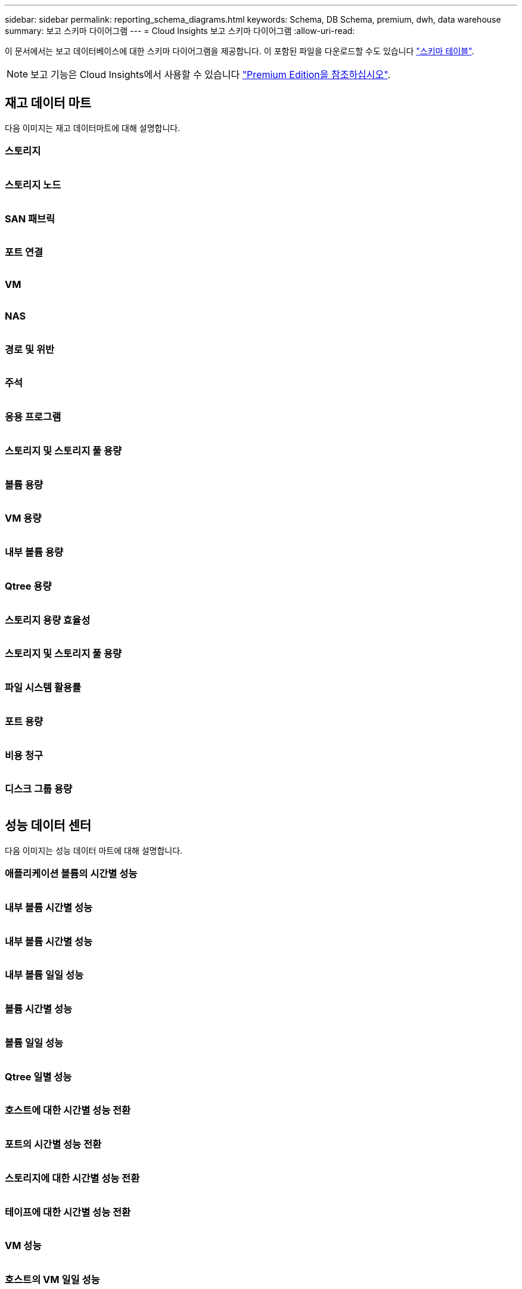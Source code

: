 ---
sidebar: sidebar 
permalink: reporting_schema_diagrams.html 
keywords: Schema, DB Schema, premium, dwh, data warehouse 
summary: 보고 스키마 다이어그램 
---
= Cloud Insights 보고 스키마 다이어그램
:allow-uri-read: 


[role="lead"]
이 문서에서는 보고 데이터베이스에 대한 스키마 다이어그램을 제공합니다. 이 포함된 파일을 다운로드할 수도 있습니다 link:ci_reporting_database_schema.pdf["스키마 테이블"].


NOTE: 보고 기능은 Cloud Insights에서 사용할 수 있습니다 link:concept_subscribing_to_cloud_insights.html["Premium Edition을 참조하십시오"].



== 재고 데이터 마트

다음 이미지는 재고 데이터마트에 대해 설명합니다.



=== 스토리지

image:storage.png[""]



=== 스토리지 노드

image:storage_node.png[""]



=== SAN 패브릭

image:fabric.png[""]



=== 포트 연결

image:connectivity.png[""]



=== VM

image:vm.png[""]



=== NAS

image:nas.png[""]



=== 경로 및 위반

image:logical.png[""]



=== 주석

image:annotations.png[""]



=== 응용 프로그램

image:apps_annot.png[""]



=== 스토리지 및 스토리지 풀 용량

image:Storage_and_Storage_Pool_Capacity_Fact.png[""]



=== 볼륨 용량

image:Volume_Capacity.png[""]



=== VM 용량

image:VM_Capacity_Fact.png[""]



=== 내부 볼륨 용량

image:Internal_Volume_Capacity_Fact.png[""]



=== Qtree 용량

image:Qtree_Capacity_Fact.png[""]



=== 스토리지 용량 효율성

image:efficiency.png[""]



=== 스토리지 및 스토리지 풀 용량

image:Storage_and_Storage_Pool_Capacity_Fact.png[""]



=== 파일 시스템 활용률

image:fs_util.png[""]



=== 포트 용량

image:ports.png[""]



=== 비용 청구

image:Chargeback_Fact.png[""]



=== 디스크 그룹 용량

image:Disk_Group_Capacity.png[""]



== 성능 데이터 센터

다음 이미지는 성능 데이터 마트에 대해 설명합니다.



=== 애플리케이션 볼륨의 시간별 성능

image:application_performance_fact.png[""]



=== 내부 볼륨 시간별 성능

image:host_performance_fact.png[""]



=== 내부 볼륨 시간별 성능

image:internal_volume_performance_fact.png[""]



=== 내부 볼륨 일일 성능

image:internal_volume_daily_performance_fact.png[""]



=== 볼륨 시간별 성능

image:vmdk_hourly_performance_fact.png[""]



=== 볼륨 일일 성능

image:volume_daily_performance_fact.png[""]



=== Qtree 일별 성능

image:QtreeDailyPerformanceFact.png[""]



=== 호스트에 대한 시간별 성능 전환

image:switch_performance_for_host_hourly_fact.png[""]



=== 포트의 시간별 성능 전환

image:switch_performance_for_port_hourly_fact.png[""]



=== 스토리지에 대한 시간별 성능 전환

image:switch_performance_for_storage_hourly_fact.png[""]



=== 테이프에 대한 시간별 성능 전환

image:switch_performance_for_tape_hourly_fact.png[""]



=== VM 성능

image:vm_hourly_performance_fact.png[""]



=== 호스트의 VM 일일 성능

image:vm_daily_performance_fact.png[""]



=== 호스트에 대한 VM 시간별 성능

image:vm_hourly_performance_fact.png[""]



=== 호스트의 VM 일일 성능

image:vm_daily_performance_fact.png[""]



=== 호스트에 대한 VM 시간별 성능

image:vm_hourly_performance_fact.png[""]



=== VMDK 일별 성능

image:vmdk_daily_performance_fact.png[""]



=== VMDK의 시간별 성능

image:vmdk_hourly_performance_fact.png[""]



=== 스토리지 노드 시간별 성능 향상

image:storage_node_hourly_performance_fact.png[""]



=== 디스크 일일 성능

image:disk_daily_performance_fact.png[""]



=== 디스크 시간별 성능

image:disk_hourly_performance_fact.png[""]



== 쿠버네티스

image:k8s_schema.jpg["쿠버네티스"]
